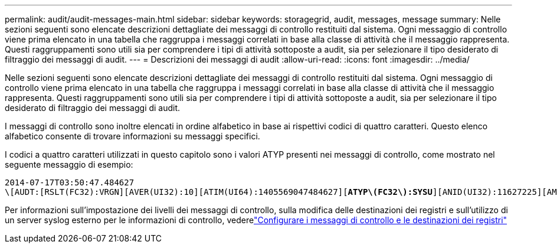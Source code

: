 ---
permalink: audit/audit-messages-main.html 
sidebar: sidebar 
keywords: storagegrid, audit, messages, message 
summary: Nelle sezioni seguenti sono elencate descrizioni dettagliate dei messaggi di controllo restituiti dal sistema.  Ogni messaggio di controllo viene prima elencato in una tabella che raggruppa i messaggi correlati in base alla classe di attività che il messaggio rappresenta.  Questi raggruppamenti sono utili sia per comprendere i tipi di attività sottoposte a audit, sia per selezionare il tipo desiderato di filtraggio dei messaggi di audit. 
---
= Descrizioni dei messaggi di audit
:allow-uri-read: 
:icons: font
:imagesdir: ../media/


[role="lead"]
Nelle sezioni seguenti sono elencate descrizioni dettagliate dei messaggi di controllo restituiti dal sistema.  Ogni messaggio di controllo viene prima elencato in una tabella che raggruppa i messaggi correlati in base alla classe di attività che il messaggio rappresenta.  Questi raggruppamenti sono utili sia per comprendere i tipi di attività sottoposte a audit, sia per selezionare il tipo desiderato di filtraggio dei messaggi di audit.

I messaggi di controllo sono inoltre elencati in ordine alfabetico in base ai rispettivi codici di quattro caratteri.  Questo elenco alfabetico consente di trovare informazioni su messaggi specifici.

I codici a quattro caratteri utilizzati in questo capitolo sono i valori ATYP presenti nei messaggi di controllo, come mostrato nel seguente messaggio di esempio:

[listing, subs="specialcharacters,quotes"]
----
2014-07-17T03:50:47.484627
\[AUDT:[RSLT(FC32):VRGN][AVER(UI32):10][ATIM(UI64):1405569047484627][*ATYP\(FC32\):SYSU*][ANID(UI32):11627225][AMID(FC32):ARNI][ATID(UI64):9445736326500603516]]
----
Per informazioni sull'impostazione dei livelli dei messaggi di controllo, sulla modifica delle destinazioni dei registri e sull'utilizzo di un server syslog esterno per le informazioni di controllo, vederelink:../monitor/configure-audit-messages.html["Configurare i messaggi di controllo e le destinazioni dei registri"]
